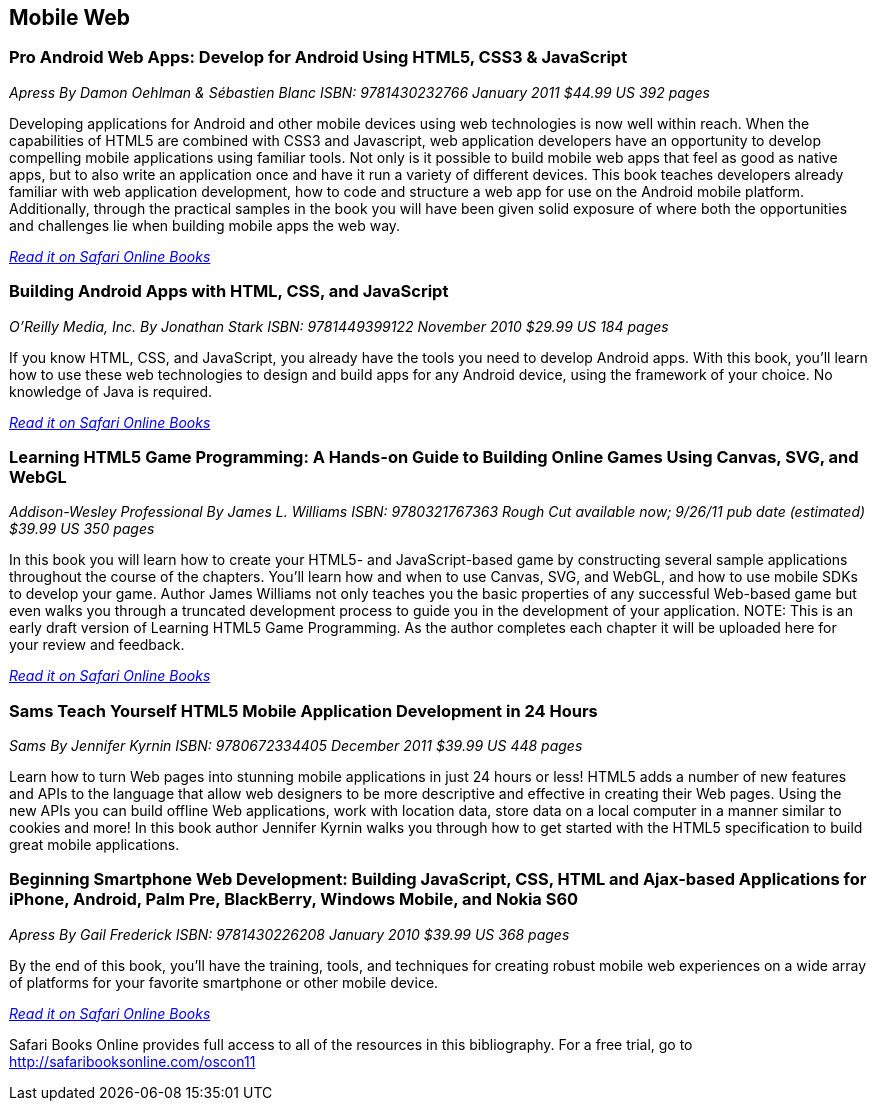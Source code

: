 == Mobile Web

=== Pro Android Web Apps: Develop for Android Using HTML5, CSS3 & JavaScript

_Apress_
_By Damon Oehlman & Sébastien Blanc_
_ISBN: 9781430232766_
_January 2011_
_$44.99 US_
_392 pages_

Developing applications for Android and other mobile devices using web technologies is now well within reach. When the capabilities of HTML5 are combined with CSS3 and Javascript, web application developers have an opportunity to develop compelling mobile applications using familiar tools. Not only is it possible to build mobile web apps that feel as good as native apps, but to also write an application once and have it run a variety of different devices. This book teaches developers already familiar with web application development, how to code and structure a web app for use on the Android mobile platform. Additionally, through the practical samples in the book you will have been given solid exposure of where both the opportunities and challenges lie when building mobile apps the web way.

_http://my.safaribooksonline.com/book/programming/android/9781430232766?cid=1107-bibilio-android-link[Read it on Safari Online Books]_

=== Building Android Apps with HTML, CSS, and JavaScript

_O'Reilly Media, Inc._
_By Jonathan Stark_
_ISBN: 9781449399122_
_November 2010_
_$29.99 US_
_184 pages_

If you know HTML, CSS, and JavaScript, you already have the tools you need to develop Android apps. With this book, you'll learn how to use these web technologies to design and build apps for any Android device, using the framework of your choice. No knowledge of Java is required.

_http://my.safaribooksonline.com/book/programming/android/9781449399122?cid=1107-bibilio-android-link[Read it on Safari Online Books]_

=== Learning HTML5 Game Programming: A Hands-on Guide to Building Online Games Using Canvas, SVG, and WebGL

_Addison-Wesley Professional_
_By James L. Williams_
_ISBN: 9780321767363_
_Rough Cut available now; 9/26/11 pub date (estimated)_
_$39.99 US_
_350 pages_

In this book you will learn how to create your HTML5- and JavaScript-based game by constructing several sample applications throughout the course of the chapters. You'll learn how and when to use Canvas, SVG, and WebGL, and how to use mobile SDKs to develop your game. Author James Williams not only teaches you the basic properties of any successful Web-based game but even walks you through a truncated development process to guide you in the development of your application. NOTE: This is an early draft version of Learning HTML5 Game Programming. As the author completes each chapter it will be uploaded here for your review and feedback.

_http://my.safaribooksonline.com/book/programming/android/9780132685108?cid=1107-bibilio-android-link[Read it on Safari Online Books]_

=== Sams Teach Yourself HTML5 Mobile Application Development in 24 Hours

_Sams_
_By Jennifer Kyrnin_
_ISBN: 9780672334405_
_December 2011_
_$39.99 US_
_448 pages_

Learn how to turn Web pages into stunning mobile applications in just 24 hours or less! HTML5 adds a number of new features and APIs to the language that allow web designers to be more descriptive and effective in creating their Web pages. Using the new APIs you can build offline Web applications, work with location data, store data on a local computer in a manner similar to cookies and more! In this book author Jennifer Kyrnin walks you through how to get started with the HTML5 specification to build great mobile applications. 

=== Beginning Smartphone Web Development: Building JavaScript, CSS, HTML and Ajax-based Applications for iPhone, Android, Palm Pre, BlackBerry, Windows Mobile, and Nokia S60

_Apress_
_By Gail Frederick_
_ISBN: 9781430226208_
_January 2010_
_$39.99 US_
_368 pages_

By the end of this book, you'll have the training, tools, and techniques for creating robust mobile web experiences on a wide array of platforms for your favorite smartphone or other mobile device.

_http://my.safaribooksonline.com/book/programming/android/9781430226208?cid=1107-bibilio-android-link[Read it on Safari Online Books]_

****
Safari Books Online provides full access to all of the resources in this bibliography. For a free trial, go to http://safaribooksonline.com/oscon11
****
